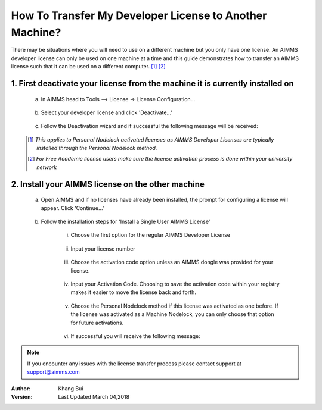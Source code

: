 .. |doc| image:: Images/icons/Documentation.png
.. |aimmsIcon| image:: Images/icons/favicon.png
			:scale: 15 %

.. |aimms| image:: Images/aimms-logo-s-rgb.png
				:scale: 10 %
				:target: https://aimms.com/
.. |LicenseConfigurationLocation| image:: Images/LicenseConfigurationLocation.png
.. |LicenseDeactivation| image:: Images/LicenseDeactivation.png
.. |SuccessfulDeactivation| image:: Images/SuccessfulDeactivation.png
.. |NoValidLicense| image:: Images/NoValidLicense.png
.. |InstallAimmsLicense| image:: Images/InstallAimmsLicense.png
.. |InputLicense| image:: Images/InputLicense.png
.. |LicenseProtection| image:: Images/LicenseProtection.png
.. |InputActivationCode| image:: Images/InputActivationCode.png
.. |NodelockProtection| image:: Images/NodelockProtection.png
.. |SuccessfulActivation| image:: Images/SuccessfulActivation.png

				
				
.. This text will not be shown 				
	.. figure:: Images/aimms-logo-s-rgb.png
					:scale: 70 %
					:align: center
					:target: https://aimms.com/

How To Transfer My Developer License to Another Machine?
==========================================================

There may be situations where you will need to use |aimms| on a different machine but you only have one license. An AIMMS developer license can only be used on one machine at a time and this guide demonstrates how to transfer an AIMMS license such that it can be used on a different computer. [#]_ [#]_

1.	First deactivate your license from the machine it is currently installed on
-------------------------------------------------------------------------------------
	
	a. In AIMMS head to Tools –> License -> License Configuration…
	
		|LicenseConfigurationLocation|
	
	b. Select your developer license and click 'Deactivate...'
	
		|LicenseDeactivation|
	
	c. Follow the Deactivation wizard and if successful the following message will be received:
	
		|SuccessfulDeactivation|


	.. [#] *This applies to Personal Nodelock activated licenses as AIMMS Developer Licenses are typically installed through the Personal Nodelock method.*
	.. [#] *For Free Academic license users make sure the license activation process is done within your university network*
	
2.  Install your AIMMS license on the other machine
----------------------------------------------------	
	a.  Open AIMMS and if no licenses have already been installed, the prompt for configuring a license will appear. Click 'Continue...'
	
		|NoValidLicense|
	b.  Follow the installation steps for 'Install a Single User AIMMS License'
	
		i.  Choose the first option for the regular AIMMS Developer License
		
			|InstallAimmsLicense|
			
		ii.  Input your license number
		
			|InputLicense|
			
		iii.  Choose the activation code option unless an AIMMS dongle was provided for your license.
		
			|LicenseProtection|
		
		iv.	 Input your Activation Code.  Choosing to save the activation code within your registry makes it easier to move the license back and forth.
		
				|InputActivationCode|
		
		v.  Choose the Personal Nodelock method if this license was activated as one before. If the license was activated as a Machine Nodelock, you can only choose that option for future activations.
		
			|NodelockProtection|
			
		vi.	If successful you will receive the following message:
		
			 |SuccessfulActivation|

   
.. note::

	If you encounter any issues with the license transfer process please contact support at support@aimms.com

:Author: Khang Bui
:Version: Last Updated March 04,2018

